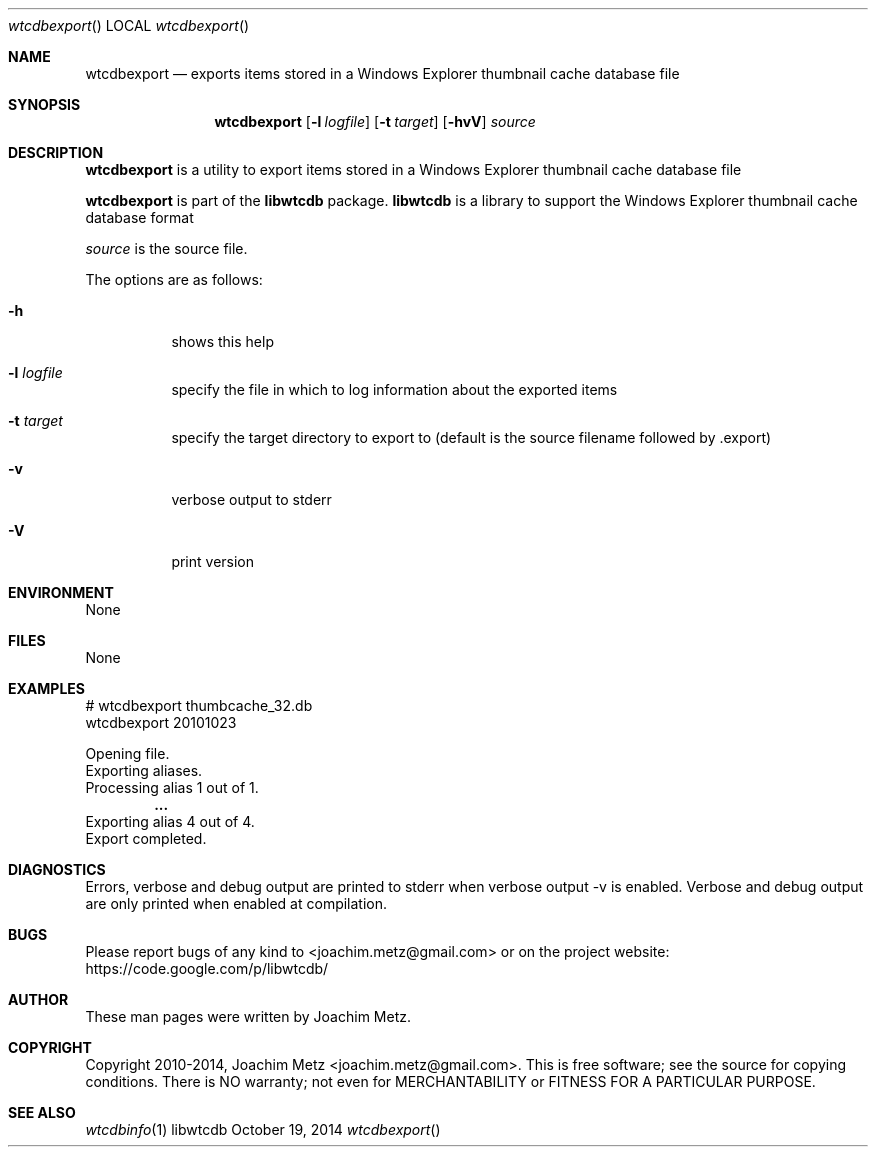 .Dd October 19, 2014
.Dt wtcdbexport
.Os libwtcdb
.Sh NAME
.Nm wtcdbexport
.Nd exports items stored in a Windows Explorer thumbnail cache database file
.Sh SYNOPSIS
.Nm wtcdbexport
.Op Fl l Ar logfile
.Op Fl t Ar target
.Op Fl hvV
.Va Ar source
.Sh DESCRIPTION
.Nm wtcdbexport
is a utility to export items stored in a Windows Explorer thumbnail cache database file
.Pp
.Nm wtcdbexport
is part of the
.Nm libwtcdb
package.
.Nm libwtcdb
is a library to support the Windows Explorer thumbnail cache database format
.Pp
.Ar source
is the source file.
.Pp
The options are as follows:
.Bl -tag -width Ds
.It Fl h
shows this help
.It Fl l Ar logfile
specify the file in which to log information about the exported items
.It Fl t Ar target
specify the target directory to export to (default is the source filename followed by .export)
.It Fl v
verbose output to stderr
.It Fl V
print version
.El
.Sh ENVIRONMENT
None
.Sh FILES
None
.Sh EXAMPLES
.Bd -literal
# wtcdbexport thumbcache_32.db
wtcdbexport 20101023

Opening file.
Exporting aliases.
Processing alias 1 out of 1.
.Dl ...
Exporting alias 4 out of 4.
Export completed.

.Ed
.Sh DIAGNOSTICS
Errors, verbose and debug output are printed to stderr when verbose output \-v is enabled.
Verbose and debug output are only printed when enabled at compilation.
.Sh BUGS
Please report bugs of any kind to <joachim.metz@gmail.com> or on the project website:
https://code.google.com/p/libwtcdb/
.Sh AUTHOR
These man pages were written by Joachim Metz.
.Sh COPYRIGHT
Copyright 2010-2014, Joachim Metz <joachim.metz@gmail.com>.
This is free software; see the source for copying conditions. There is NO warranty; not even for MERCHANTABILITY or FITNESS FOR A PARTICULAR PURPOSE.
.Sh SEE ALSO
.Xr wtcdbinfo 1
